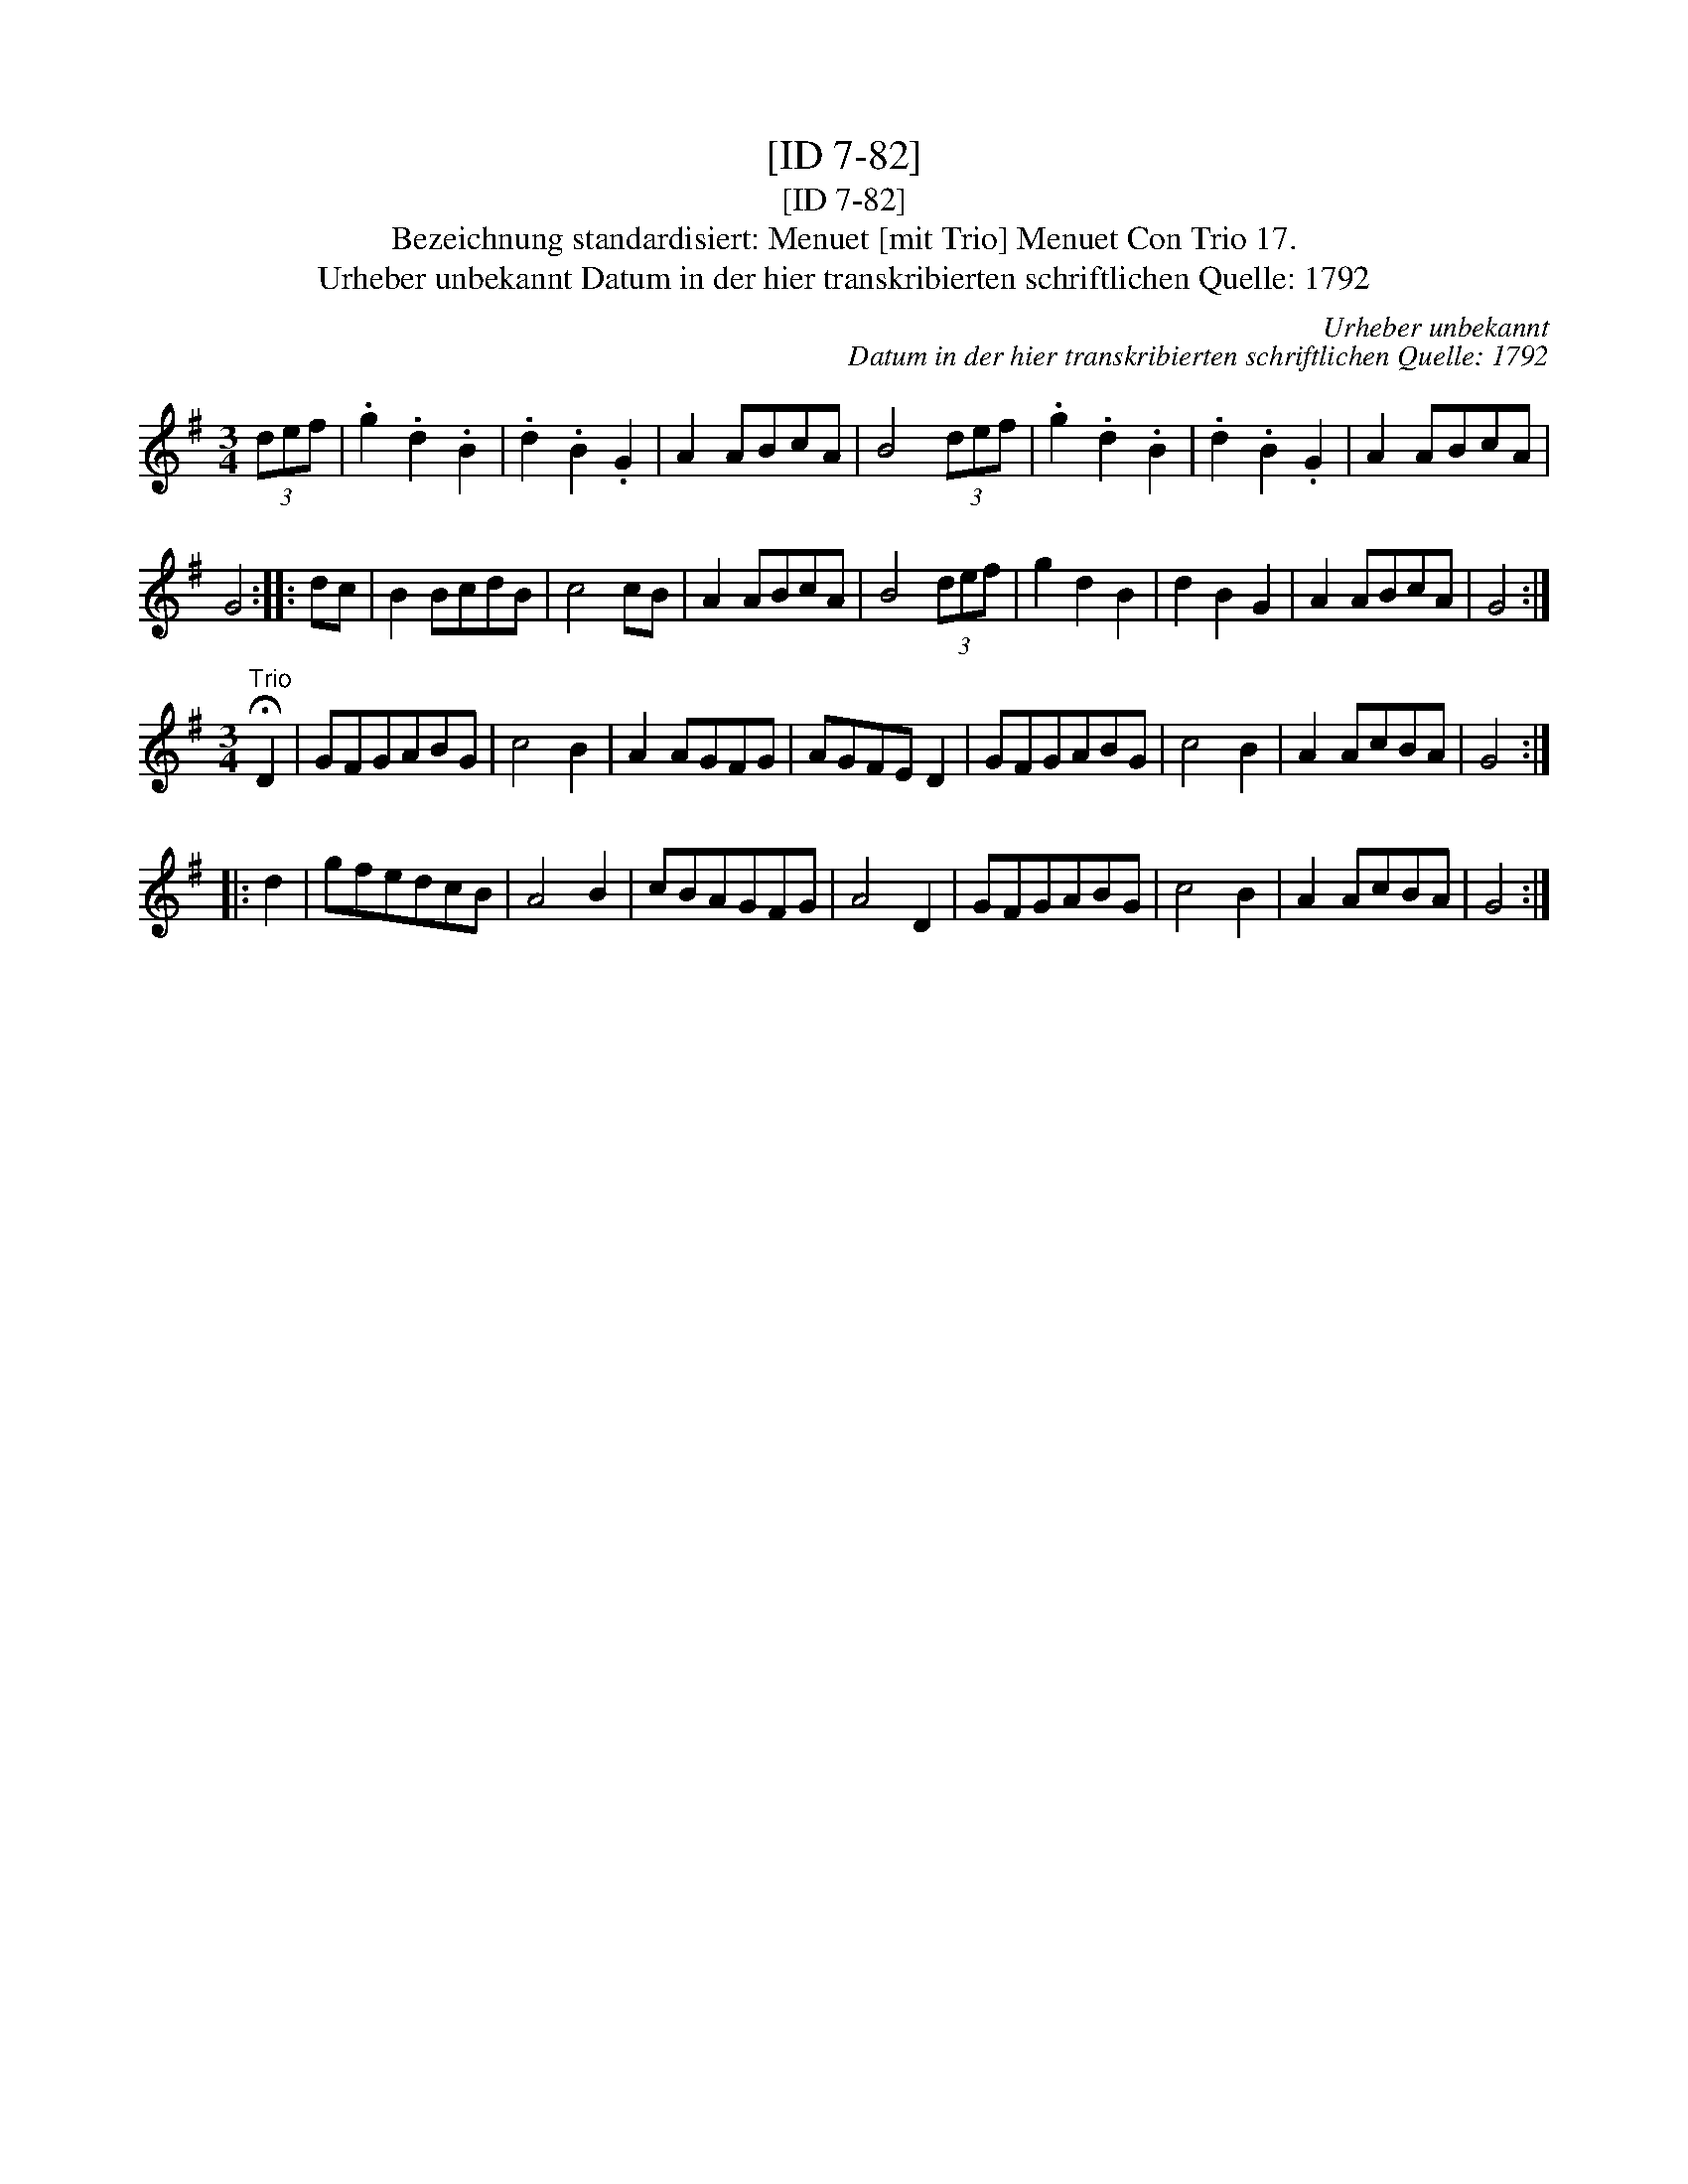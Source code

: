 X:1
T:[ID 7-82]
T:[ID 7-82]
T:Bezeichnung standardisiert: Menuet [mit Trio] Menuet Con Trio 17.
T:Urheber unbekannt Datum in der hier transkribierten schriftlichen Quelle: 1792
C:Urheber unbekannt
C:Datum in der hier transkribierten schriftlichen Quelle: 1792
L:1/8
M:3/4
K:G
V:1 treble 
V:1
 (3def | .g2 .d2 .B2 | .d2 .B2 .G2 | A2 ABcA | B4 (3def | .g2 .d2 .B2 | .d2 .B2 .G2 | A2 ABcA | %8
 G4 :: dc | B2 BcdB | c4 cB | A2 ABcA | B4 (3def | g2 d2 B2 | d2 B2 G2 | A2 ABcA | G4 :| %18
[M:3/4]"^Trio" !fermata!D2 | GFGABG | c4 B2 | A2 AGFG | AGFE D2 | GFGABG | c4 B2 | A2 AcBA | G4 :: %27
 d2 | gfedcB | A4 B2 | cBAGFG | A4 D2 | GFGABG | c4 B2 | A2 AcBA | G4 :| %36

